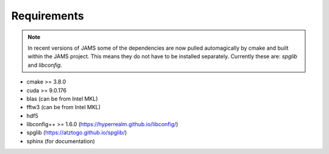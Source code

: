 .. _requirements:

Requirements
============

.. note::

    In recent versions of JAMS some of the dependencies are now pulled automagically by cmake and built within the JAMS
    project. This means they do not have to be installed separately. Currently these are: `spglib` and `libconfig`.

- cmake >= 3.8.0
- cuda >= 9.0.176
- blas (can be from Intel MKL)
- fftw3 (can be from Intel MKL)
- hdf5
- libconfig++ >= 1.6.0 (https://hyperrealm.github.io/libconfig/)
- spglib (https://atztogo.github.io/spglib/)
- sphinx (for documentation)
